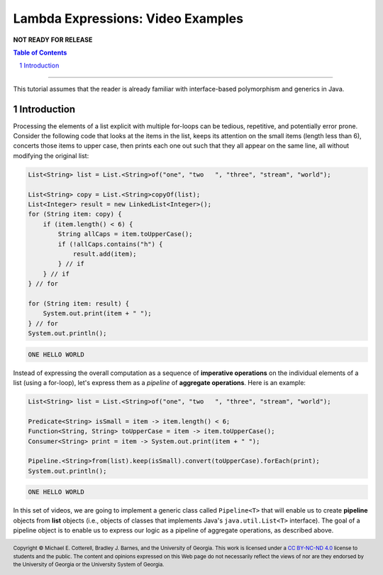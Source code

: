 .. rst setup
.. sectnum::
.. .. |approval_notice| image:: https://img.shields.io/badge/Approved%20for-Fall%202021-blue
.. |approval_notice| replace:: **NOT READY FOR RELEASE**
.. copyright and license information
.. |copy| unicode:: U+000A9 .. COPYRIGHT SIGN
.. |copyright| replace:: Copyright |copy| Michael E. Cotterell, Bradley J. Barnes, and the University of Georgia.
.. |license| replace:: CC BY-NC-ND 4.0
.. _license: http://creativecommons.org/licenses/by-nc-nd/4.0/
.. |license_image| image:: https://img.shields.io/badge/License-CC%20BY--NC--ND%204.0-lightgrey.svg
                   :target: http://creativecommons.org/licenses/by-nc-nd/4.0/
.. standard footer
.. footer:: |license_image|

   |copyright| This work is licensed under a |license|_ license to students
   and the public. The content and opinions expressed on this Web page do not necessarily
   reflect the views of nor are they endorsed by the University of Georgia or the University
   System of Georgia.

==================================
Lambda Expressions: Video Examples
==================================

|approval_notice|

.. contents:: **Table of Contents**
   :depth: 3

----

This tutorial assumes that the reader is already familiar with
interface-based polymorphism and generics in Java.

Introduction
============

Processing the elements of a list explicit with multiple for-loops
can be tedious, repetitive, and potentially error prone. Consider
the following code that looks at the items in the list, keeps its
attention on the small items (length less than 6), concerts those
items to upper case, then prints each one out such that they all
appear on the same line, all without modifying the original list:

.. code:: java

   List<String> list = List.<String>of("one", "two   ", "three", "stream", "world");

   List<String> copy = List.<String>copyOf(list);
   List<Integer> result = new LinkedList<Integer>();
   for (String item: copy) {
       if (item.length() < 6) {
           String allCaps = item.toUpperCase();
           if (!allCaps.contains("h") {
               result.add(item);
           } // if
       } // if
   } // for

   for (String item: result) {
       System.out.print(item + " ");
   } // for
   System.out.println();

.. code:: text

   ONE HELLO WORLD

Instead of expressing the overall computation as a sequence of
**imperative operations** on the individual elements of a list
(using a for-loop), let's express them as a *pipeline* of
**aggregate operations**. Here is an example:

.. code:: java

   List<String> list = List.<String>of("one", "two   ", "three", "stream", "world");

   Predicate<String> isSmall = item -> item.length() < 6;
   Function<String, String> toUpperCase = item -> item.toUpperCase();
   Consumer<String> print = item -> System.out.print(item + " ");

   Pipeline.<String>from(list).keep(isSmall).convert(toUpperCase).forEach(print);
   System.out.println();

.. code:: text

   ONE HELLO WORLD

In this set of videos, we are going to implement a generic class called
``Pipeline<T>`` that will enable us to create **pipeline** objects from
**list** objects (i.e., objects of classes that implements Java's
``java.util.List<T>`` interface). The goal of a pipeline object is to
enable us to express our logic as a pipeline of aggregate operations,
as described above.

.. image:: uml/Pipeline.svg

